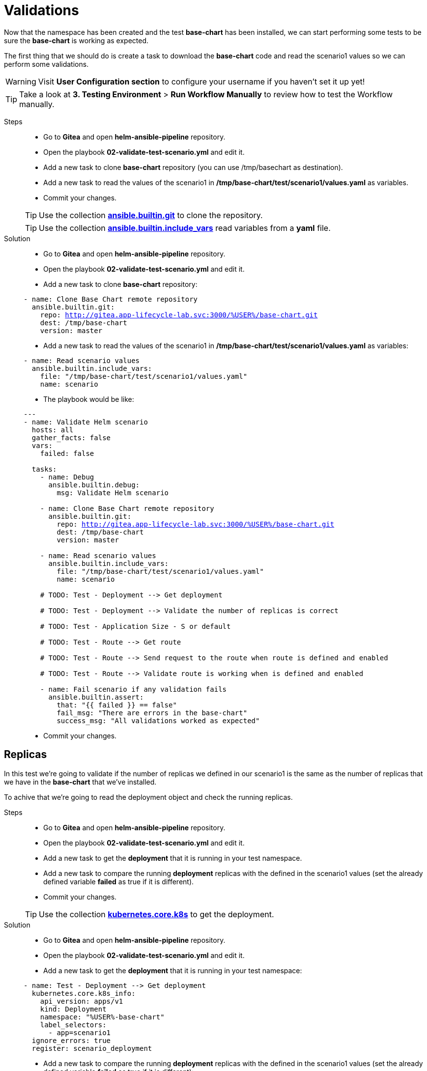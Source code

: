 = Validations

Now that the namespace has been created and the test *base-chart* has been installed, we can start performing some tests to be sure the *base-chart* is working as expected.

The first thing that we should do is create a task to download the *base-chart* code and read the scenario1 values so we can perform some validations.

WARNING: Visit *User Configuration section* to configure your username if you haven't set it up yet!

TIP: Take a look at *3. Testing Environment* > *Run Workflow Manually* to review how to test the Workflow manually.

[tabs, subs="attributes+,+macros"]	
====	
Steps::	
+	
--	
* Go to *Gitea* and open *helm-ansible-pipeline* repository.
* Open the playbook *02-validate-test-scenario.yml* and edit it.
* Add a new task to clone *base-chart* repository (you can use /tmp/basechart as destination).
* Add a new task to read the values of the scenario1 in */tmp/base-chart/test/scenario1/values.yaml* as variables.
* Commit your changes.

TIP: Use the collection *https://docs.ansible.com/ansible/latest/collections/ansible/builtin/git_module.html[ansible.builtin.git]* to clone the repository.

TIP: Use the collection *https://docs.ansible.com/ansible/latest/collections/ansible/builtin/include_vars_module.html[ansible.builtin.include_vars]* read variables from a *yaml* file.

--	
Solution::	
+	
--	
* Go to *Gitea* and open *helm-ansible-pipeline* repository.
* Open the playbook *02-validate-test-scenario.yml* and edit it.
* Add a new task to clone *base-chart* repository:

[.console-input]
[source,yml,subs="attributes+,+macros"]	
----	
- name: Clone Base Chart remote repository
  ansible.builtin.git:
    repo: http://gitea.app-lifecycle-lab.svc:3000/%USER%/base-chart.git
    dest: /tmp/base-chart
    version: master
----	

* Add a new task to read the values of the scenario1 in */tmp/base-chart/test/scenario1/values.yaml* as variables:

[.console-input]
[source,yml,subs="attributes+,+macros"]	
----	
- name: Read scenario values
  ansible.builtin.include_vars:
    file: "/tmp/base-chart/test/scenario1/values.yaml"
    name: scenario
----	

* The playbook would be like:

[.console-input]
[source,yml,subs="attributes+,+macros"]	
----	
---
- name: Validate Helm scenario
  hosts: all
  gather_facts: false
  vars:
    failed: false

  tasks:
    - name: Debug
      ansible.builtin.debug:
        msg: Validate Helm scenario

    - name: Clone Base Chart remote repository
      ansible.builtin.git:
        repo: http://gitea.app-lifecycle-lab.svc:3000/%USER%/base-chart.git
        dest: /tmp/base-chart
        version: master

    - name: Read scenario values
      ansible.builtin.include_vars:
        file: "/tmp/base-chart/test/scenario1/values.yaml"
        name: scenario

    # TODO: Test - Deployment --> Get deployment

    # TODO: Test - Deployment --> Validate the number of replicas is correct

    # TODO: Test - Application Size - S or default

    # TODO: Test - Route --> Get route

    # TODO: Test - Route --> Send request to the route when route is defined and enabled
    
    # TODO: Test - Route --> Validate route is working when is defined and enabled

    - name: Fail scenario if any validation fails
      ansible.builtin.assert: 
        that: "{{ failed }} == false"
        fail_msg: "There are errors in the base-chart"
        success_msg: "All validations worked as expected"
----	

* Commit your changes.
====

[#replicas]
== Replicas

In this test we're going to validate if the number of replicas we defined in our scenario1 is the same as the number of replicas that we have in the *base-chart* that we've installed.

To achive that we're going to read the deployment object and check the running replicas.

[tabs, subs="attributes+,+macros"]	
====	
Steps::	
+	
--	
* Go to *Gitea* and open *helm-ansible-pipeline* repository.
* Open the playbook *02-validate-test-scenario.yml* and edit it.
* Add a new task to get the *deployment* that it is running in your test namespace.
* Add a new task to compare the running *deployment* replicas with the defined in the scenario1 values (set the already defined variable *failed* as true if it is different).
* Commit your changes.

TIP: Use the collection *https://docs.ansible.com/ansible/latest/collections/kubernetes/core/k8s_module.html[kubernetes.core.k8s]* to get the deployment.

--	
Solution::	
+	
--	
* Go to *Gitea* and open *helm-ansible-pipeline* repository.
* Open the playbook *02-validate-test-scenario.yml* and edit it.
* Add a new task to get the *deployment* that it is running in your test namespace:

[.console-input]
[source,yml,subs="attributes+,+macros"]	
----	
- name: Test - Deployment --> Get deployment
  kubernetes.core.k8s_info:
    api_version: apps/v1
    kind: Deployment
    namespace: "%USER%-base-chart"
    label_selectors:
      - app=scenario1
  ignore_errors: true
  register: scenario_deployment
----	

* Add a new task to compare the running *deployment* replicas with the defined in the scenario1 values (set the already defined variable *failed* as true if it is different):

[.console-input]
[source,yml,subs="attributes+,+macros"]	
----	
- name: Test - Deployment --> Validate the number of replicas is correct
  ansible.builtin.set_fact:
    failed: true
  when: scenario_deployment.resources[0].spec.replicas != scenario.deploy.replicas
----	

The playbook would be like:

[.console-input]
[source,yml,subs="attributes+,+macros"]	
----	
---
- name: Validate Helm scenario
  hosts: all
  gather_facts: false
  vars:
    failed: false

  tasks:
    - name: Debug
      ansible.builtin.debug:
        msg: Validate Helm scenario

    - name: Clone Base Chart remote repository
      ansible.builtin.git:
        repo: http://gitea.app-lifecycle-lab.svc:3000/%USER%/base-chart.git
        dest: /tmp/base-chart
        version: master

    - name: Read scenario values
      ansible.builtin.include_vars:
        file: "/tmp/base-chart/test/scenario1/values.yaml"
        name: scenario

    - name: Test - Deployment --> Get deployment
      kubernetes.core.k8s_info:
        api_version: apps/v1
        kind: Deployment
        namespace: "%USER%-base-chart"
        label_selectors:
          - app=scenario1
      ignore_errors: true
      register: scenario_deployment

    - name: Test - Deployment --> Validate the number of replicas is correct
      ansible.builtin.set_fact:
        failed: true
      when: scenario_deployment.resources[0].spec.replicas != scenario.deploy.replicas

    # TODO: Test - Application Size - S or default

    # TODO: Test - Route --> Get route

    # TODO: Test - Route --> Send request to the route when route is defined and enabled
    
    # TODO: Test - Route --> Validate route is working when is defined and enabled

    - name: Fail scenario if any validation fails
      ansible.builtin.assert: 
        that: "{{ failed }} == false"
        fail_msg: "There are errors in the base-chart"
        success_msg: "All validations worked as expected"
----	

* Commit your changes.
====

[#route]
== Route

In the scenario1 we've enabled the creatrion of a route with *deploy.route.enabled: true*, so we should validate if a route has been created.

To achive that we have different options, we could read the route object and check if exists but we're going one step forward and also validate if we can connect to our application through the route.

[tabs, subs="attributes+,+macros"]	
====	
Steps::	
+	
--	
* Go to *Gitea* and open *helm-ansible-pipeline* repository.
* Open the playbook *02-validate-test-scenario.yml* and edit it.
* Add a new task to get the *route* that should exist in your test namespace.
* Add a new task to send a request to the route, get the url from the route we've get on previous step.
* Add a new task to validate the previous step response code is 200 (set the already defined variable *failed* as true if it is different).
* Commit your changes.

TIP: Use the collection *https://docs.ansible.com/ansible/latest/collections/kubernetes/core/k8s_module.html[kubernetes.core.k8s]* to get the route.

TIP: Use the collection *https://docs.ansible.com/ansible/latest/collections/ansible/builtin/uri_module.html[ansible.builtin.uri]* to send the request.

CAUTION: Ignore errors while getting the route, the route creation could be disabled in future scenarios...

--	
Solution::	
+	
--	
* Go to *Gitea* and open *helm-ansible-pipeline* repository.
* Open the playbook *02-validate-test-scenario.yml* and edit it.
* Add a new task to get the *route* that should exist in your test namespace:

[.console-input]
[source,yml,subs="attributes+,+macros"]	
----	
- name: Test - Route --> Get route
  kubernetes.core.k8s_info:
    api_version: route.openshift.io/v1
    kind: Route
    namespace: "%USER%-base-chart"
    label_selectors:
      - app=scenario1
  register: scenario_route
  ignore_errors: true
----	

* Add a new task to send a request to the route, get the url from the route we've get on previous step:

[.console-input]
[source,yml,subs="attributes+,+macros"]	
----	
- name: Test - Route --> Send request to the route when route is defined and enabled
  ansible.builtin.uri:
    url: "http://{{ scenario_route.resources[0].spec.host }}"
    method: GET
    status_code: 200
    return_content: yes       
  ignore_errors: true  
  register: route_response   
  when: scenario.deploy.route is defined and scenario.deploy.route.enabled == true and scenario_route.resources | length > 0
----	

* Add a new task to validate the previous step response code is *200* (set the already defined variable *failed* as true if it is different):

[.console-input]
[source,yml,subs="attributes+,+macros"]	
----	
- name: Test - Route --> Validate route is working when is defined and enabled
  ansible.builtin.set_fact:
    failed: true
  when: scenario.deploy.route is defined and scenario.deploy.route.enabled == true and scenario_route.resources | length > 0 and route_response.status != 200
----	

The playbook would be like:

[.console-input]
[source,yml,subs="attributes+,+macros"]	
----	
---
- name: Validate Helm scenario
  hosts: all
  gather_facts: false
  vars:
    failed: false

  tasks:
    - name: Debug
      ansible.builtin.debug:
        msg: Validate Helm scenario

    - name: Clone Base Chart remote repository
      ansible.builtin.git:
        repo: http://gitea.app-lifecycle-lab.svc:3000/%USER%/base-chart.git
        dest: /tmp/base-chart
        version: master

    - name: Read scenario values
      ansible.builtin.include_vars:
        file: "/tmp/base-chart/test/scenario1/values.yaml"
        name: scenario

    - name: Test - Deployment --> Get deployment
      kubernetes.core.k8s_info:
        api_version: apps/v1
        kind: Deployment
        namespace: "%USER%-base-chart"
        label_selectors:
          - app=scenario1
      ignore_errors: true
      register: scenario_deployment

    - name: Test - Deployment --> Validate the number of replicas is correct
      ansible.builtin.set_fact:
        failed: true
      when: scenario_deployment.resources[0].spec.replicas != scenario.deploy.replicas

    # TODO: Test - Application Size - S or default

    - name: Test - Route --> Get route
      kubernetes.core.k8s_info:
        api_version: route.openshift.io/v1
        kind: Route
        namespace: "%USER%-base-chart"
        label_selectors:
          - app=scenario1
      register: scenario_route
      ignore_errors: true

    - name: Test - Route --> Send request to the route when route is defined and enabled
      ansible.builtin.uri:
        url: "http://{{ scenario_route.resources[0].spec.host }}"
        method: GET
        status_code: 200
        return_content: yes       
      ignore_errors: true  
      register: route_response   
      when: scenario.deploy.route is defined and scenario.deploy.route.enabled == true and scenario_route.resources | length > 0
    
    - name: Test - Route --> Validate route is working when is defined and enabled
      ansible.builtin.set_fact:
        failed: true
      when: scenario.deploy.route is defined and scenario.deploy.route.enabled == true and scenario_route.resources | length > 0 and route_response.status != 200

    - name: Fail scenario if any validation fails
      ansible.builtin.assert: 
        that: "{{ failed }} == false"
        fail_msg: "There are errors in the base-chart"
        success_msg: "All validations worked as expected"
----

* Commit your changes.
====

[#size]
== Size

To simplify application resources (memory and CPU) the *base-chart* will preconfigure a set of sizes (XS, S, M, L,...) so application teams don't have to worry about anything else but to choose one. On the operation teams side, that will allow them to manage and track the resources utlization (a label with the size is included in all chart resources).

Currently the *base-chart* only includes the size *S* and that is the one we're going to valide in this scenario. In *Gitea* > *base-chart/chart/template/_helpers.tpl* is where the size is implemented:

[source,yml,subs="attributes+,+macros"]	
----	
{{- define "base.resources" -}}
{{- $size := default "S" .Values.size -}}
resources:
{{- if eq $size "S" }}
  limits:
    cpu: 100m
    memory: 256Mi
  requests:
    cpu: 100m
    memory: 256Mi
{{- else }}
  limits:
    cpu: 100m
    memory: 256Mi
  requests:
    cpu: 100m
    memory: 256Mi
{{- end}}
{{- end -}}
----	

As you can see the expected resources for *S* are:

[cols="^,^", options="header"]
|===
|Property |Value

|request.cpu
|100m
|request.memory
|256Mi
|limit.cpu
|100m
|limit.memory
|256Mi

|===

The scenario1 is configured with the size *S* so we have to validate that the installed deployment have the expected configuration for both limit and request.

[tabs, subs="attributes+,+macros"]	
====	
Steps::	
+	
--	
* Go to *Gitea* and open *helm-ansible-pipeline* repository.
* Open the playbook *02-validate-test-scenario.yml* and edit it.
* Add a new task to validate that the *S* size resources are the same as the installed ones (set the already defined variable *failed* as true if it is different).

* Commit your changes.

NOTE: We don't need to get the deployment because we already got it in the replicas validation.

TIP: Remember that *S* is also the default size.

--	
Solution::	
+	
--	
* Go to *Gitea* and open *helm-ansible-pipeline* repository.
* Open the playbook *02-validate-test-scenario.yml* and edit it.
* Add a new task to validate that the *S* size resources are the same as the installed ones (set the already defined variable *failed* as true if it is different):

[.console-input]
[source,yml,subs="attributes+,+macros"]	
----	
- name: Test - Application Size - S or default
  ansible.builtin.set_fact:
    failed: true
  when: (scenario.size is undefined or scenario.size == "S") and not
        (scenario_deployment.resources[0].spec.template.spec.containers[0].resources.limits.cpu == "100m" and
        scenario_deployment.resources[0].spec.template.spec.containers[0].resources.limits.memory == "256Mi" and
        scenario_deployment.resources[0].spec.template.spec.containers[0].resources.requests.cpu == "100m" and
        scenario_deployment.resources[0].spec.template.spec.containers[0].resources.requests.memory == "256Mi")
----

The final version of the Playbook should be like:

[.console-input]
[source,yml,subs="attributes+,+macros"]	
----	
---
- name: Validate Helm scenario
  hosts: all
  gather_facts: false
  vars:
    failed: false

  tasks:
    - name: Debug
      ansible.builtin.debug:
        msg: Validate Helm scenario

    - name: Clone Base Chart remote repository
      ansible.builtin.git:
        repo: http://gitea.app-lifecycle-lab.svc:3000/%USER%/base-chart.git
        dest: /tmp/base-chart
        version: master

    - name: Read scenario values
      ansible.builtin.include_vars:
        file: "/tmp/base-chart/test/scenario1/values.yaml"
        name: scenario

    - name: Test - Deployment --> Get deployment
      kubernetes.core.k8s_info:
        api_version: apps/v1
        kind: Deployment
        namespace: "%USER%-base-chart"
        label_selectors:
          - app=scenario1
      ignore_errors: true
      register: scenario_deployment

    - name: Test - Deployment --> Validate the number of replicas is correct
      ansible.builtin.set_fact:
        failed: true
      when: scenario_deployment.resources[0].spec.replicas != scenario.deploy.replicas

    - name: Test - Application Size - S or default
      ansible.builtin.set_fact:
        failed: true
      when: (scenario.size is undefined or scenario.size == "S") and not
            (scenario_deployment.resources[0].spec.template.spec.containers[0].resources.limits.cpu == "100m" and
            scenario_deployment.resources[0].spec.template.spec.containers[0].resources.limits.memory == "256Mi" and
            scenario_deployment.resources[0].spec.template.spec.containers[0].resources.requests.cpu == "100m" and
            scenario_deployment.resources[0].spec.template.spec.containers[0].resources.requests.memory == "256Mi")

    - name: Test - Route --> Get route
      kubernetes.core.k8s_info:
        api_version: route.openshift.io/v1
        kind: Route
        namespace: "%USER%-base-chart"
        label_selectors:
          - app=scenario1
      register: scenario_route
      ignore_errors: true

    - name: Test - Route --> Send request to the route when route is defined and enabled
      ansible.builtin.uri:
        url: "http://{{ scenario_route.resources[0].spec.host }}"
        method: GET
        status_code: 200
        return_content: yes       
      ignore_errors: true  
      register: route_response   
      when: scenario.deploy.route is defined and scenario.deploy.route.enabled == true and scenario_route.resources | length > 0
    
    - name: Test - Route --> Validate route is working when is defined and enabled
      ansible.builtin.set_fact:
        failed: true
      when: scenario.deploy.route is defined and scenario.deploy.route.enabled == true and scenario_route.resources | length > 0 and route_response.status != 200

    - name: Fail scenario if any validation fails
      ansible.builtin.assert: 
        that: "{{ failed }} == false"
        fail_msg: "There are errors in the base-chart"
        success_msg: "All validations worked as expected"
----	

* Commit your changes.
====      

        

        

        





          